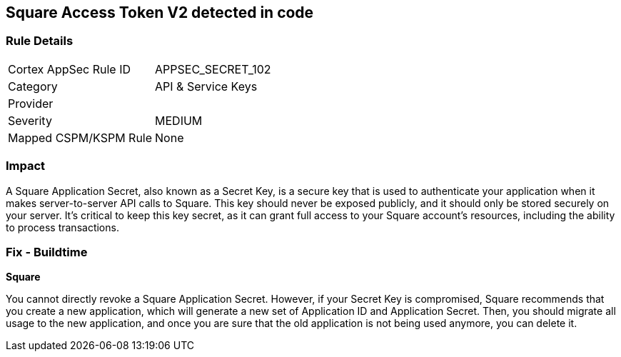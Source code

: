 == Square Access Token V2 detected in code


=== Rule Details

[cols="1,2"]
|===
|Cortex AppSec Rule ID |APPSEC_SECRET_102
|Category |API & Service Keys
|Provider |
|Severity |MEDIUM
|Mapped CSPM/KSPM Rule |None
|===


=== Impact
A Square Application Secret, also known as a Secret Key, is a secure key that is used to authenticate your application when it makes server-to-server API calls to Square. This key should never be exposed publicly, and it should only be stored securely on your server. It's critical to keep this key secret, as it can grant full access to your Square account's resources, including the ability to process transactions.


=== Fix - Buildtime


*Square*

You cannot directly revoke a Square Application Secret. However, if your Secret Key is compromised, Square recommends that you create a new application, which will generate a new set of Application ID and Application Secret. Then, you should migrate all usage to the new application, and once you are sure that the old application is not being used anymore, you can delete it.
